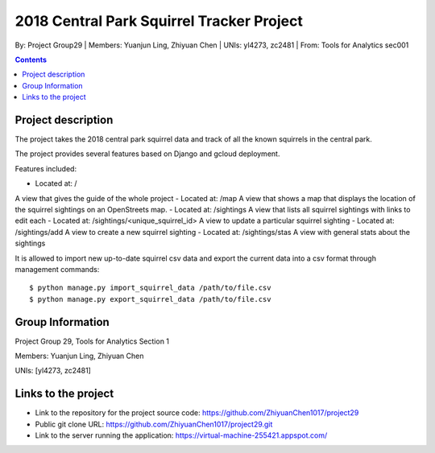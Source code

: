 2018 Central Park Squirrel Tracker Project
==========================================

By: Project Group29 | Members: Yuanjun Ling, Zhiyuan Chen | UNIs: yl4273, zc2481 | From: Tools for Analytics sec001

.. contents::

Project description
-------------------

The project takes the 2018 central park squirrel data and track of all the known squirrels in the central park.

The project provides several features based on Django and gcloud deployment.

Features included:

- Located at: / 
A view that gives the guide of the whole project
- Located at: /map
A view that shows a map that displays the location of the squirrel sightings on an OpenStreets map.
- Located at: /sightings    A view that lists all squirrel sightings with links to edit each
- Located at: /sightings/<unique_squirrel_id>   A view to update a particular squirrel sighting
- Located at: /sightings/add    A view to create a new squirrel sighting
- Located at: /sightings/stas   A view with general stats about the sightings

It is allowed to import new up-to-date squirrel csv data and export the current data into a csv format through management commands::

    $ python manage.py import_squirrel_data /path/to/file.csv
    $ python manage.py export_squirrel_data /path/to/file.csv

Group Information
-----------------

Project Group 29, Tools for Analytics Section 1

Members: Yuanjun Ling, Zhiyuan Chen

UNIs: [yl4273, zc2481]

Links to the project
--------------------

- Link to the repository for the project source code: https://github.com/ZhiyuanChen1017/project29
- Public git clone URL: https://github.com/ZhiyuanChen1017/project29.git
- Link to the server running the application: https://virtual-machine-255421.appspot.com/
